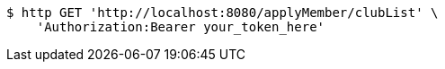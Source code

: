 [source,bash]
----
$ http GET 'http://localhost:8080/applyMember/clubList' \
    'Authorization:Bearer your_token_here'
----